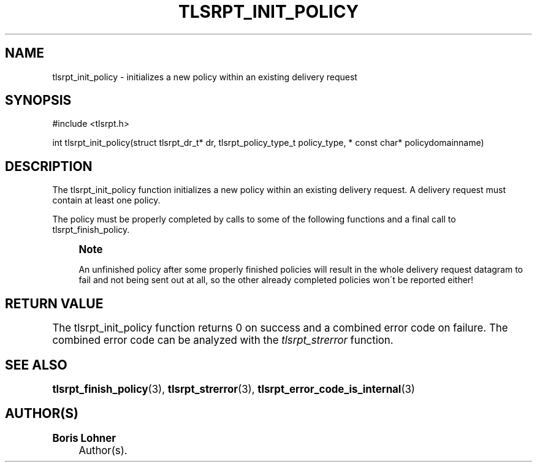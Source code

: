 '\" t
.\"     Title: tlsrpt_init_policy
.\"    Author: Boris Lohner
.\" Generator: Asciidoctor 1.5.6.1
.\"      Date: 2024-11-06
.\"    Manual: tlsrpt_init_policy
.\"    Source: tlsrpt_init_policy
.\"  Language: English
.\"
.TH "TLSRPT_INIT_POLICY" "3" "2024-11-06" "tlsrpt_init_policy" "tlsrpt_init_policy"
.ie \n(.g .ds Aq \(aq
.el       .ds Aq '
.ss \n[.ss] 0
.nh
.ad l
.de URL
\\$2 \(laURL: \\$1 \(ra\\$3
..
.if \n[.g] .mso www.tmac
.LINKSTYLE blue R < >
.SH "NAME"
tlsrpt_init_policy \- initializes a new policy within an existing delivery request
.SH "SYNOPSIS"
.sp
#include <tlsrpt.h>
.sp
int tlsrpt_init_policy(struct tlsrpt_dr_t* dr, tlsrpt_policy_type_t policy_type, * const char* policydomainname)
.SH "DESCRIPTION"
.sp
The \f[CR]tlsrpt_init_policy\fP function initializes a new policy within an existing delivery request.
A delivery request must contain at least one policy.
.sp
The policy must be properly completed by calls to some of the following functions and a final call to \f[CR]tlsrpt_finish_policy\fP.
.if n \{\
.sp
.\}
.RS 4
.it 1 an-trap
.nr an-no-space-flag 1
.nr an-break-flag 1
.br
.ps +1
.B Note
.ps -1
.br
.sp
An unfinished policy after some properly finished policies will result in the whole delivery request datagram to fail and not being sent out at all, so the other already completed policies won´t be reported either!
.sp .5v
.RE
.SH "RETURN VALUE"
.sp
The tlsrpt_init_policy function returns 0 on success and a combined error code on failure.
The combined error code can be analyzed with the \fItlsrpt_strerror\fP function.
.SH "SEE ALSO"
.sp
\fBtlsrpt_finish_policy\fP(3), \fBtlsrpt_strerror\fP(3), \fBtlsrpt_error_code_is_internal\fP(3)
.SH "AUTHOR(S)"
.sp
\fBBoris Lohner\fP
.RS 4
Author(s).
.RE